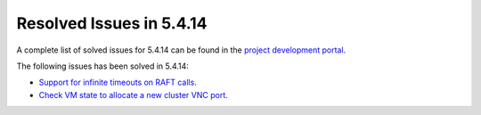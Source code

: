 .. _resolved_issues_5414:

Resolved Issues in 5.4.14
--------------------------------------------------------------------------------

A complete list of solved issues for 5.4.14 can be found in the `project development portal <https://github.com/OpenNebula/one/milestone/18?closed=1>`__.

The following issues has been solved in 5.4.14:

- `Support for infinite timeouts on RAFT calls <https://github.com/OpenNebula/one/issues/2166>`__.
- `Check VM state to allocate a new cluster VNC port <https://github.com/OpenNebula/one/commit/acdfdd5217075b7b014bec16a3451f765e0d343b>`__.